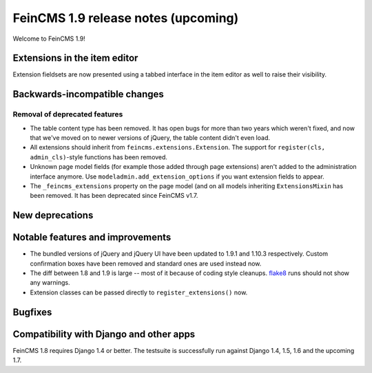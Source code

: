 ====================================
FeinCMS 1.9 release notes (upcoming)
====================================

Welcome to FeinCMS 1.9!


Extensions in the item editor
=============================

Extension fieldsets are now presented using a tabbed interface in the item
editor as well to raise their visibility.


Backwards-incompatible changes
==============================


Removal of deprecated features
------------------------------

* The table content type has been removed. It has open bugs for more than two
  years which weren't fixed, and now that we've moved on to newer versions of
  jQuery, the table content didn't even load.

* All extensions should inherit from ``feincms.extensions.Extension``.
  The support for ``register(cls, admin_cls)``-style functions has been
  removed.

* Unknown page model fields (for example those added through page extensions)
  aren't added to the administration interface anymore. Use
  ``modeladmin.add_extension_options`` if you want extension fields to
  appear.

* The ``_feincms_extensions`` property on the page model (and on all models
  inheriting ``ExtensionsMixin`` has been removed. It has been deprecated
  since FeinCMS v1.7.


New deprecations
================



Notable features and improvements
=================================

* The bundled versions of jQuery and jQuery UI have been updated to 1.9.1
  and 1.10.3 respectively. Custom confirmation boxes have been removed
  and standard ones are used instead now.

* The diff between 1.8 and 1.9 is large -- most of it because of coding style
  cleanups. `flake8 <https://pypi.python.org/pypi/flake8>`_ runs should not
  show any warnings.

* Extension classes can be passed directly to ``register_extensions()`` now.


Bugfixes
========


Compatibility with Django and other apps
========================================

FeinCMS 1.8 requires Django 1.4 or better. The testsuite is successfully run
against Django 1.4, 1.5, 1.6 and the upcoming 1.7.
